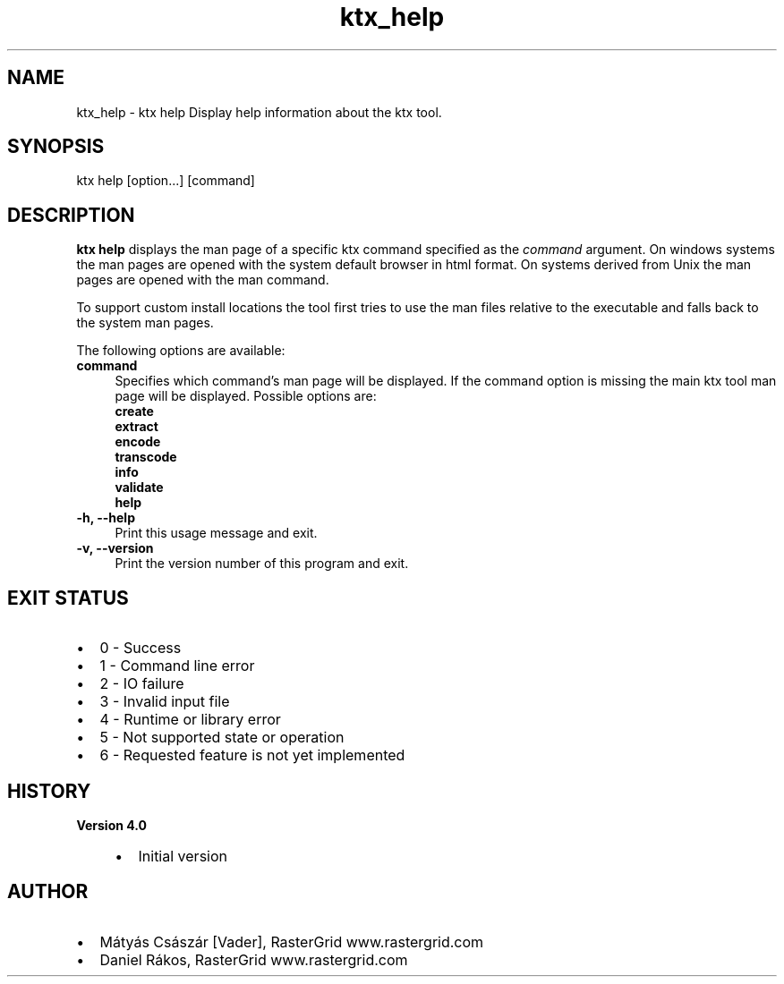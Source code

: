 .TH "ktx_help" 1 "Wed Mar 20 2024" "Version 4.3.2" "KTX Tools Reference" \" -*- nroff -*-
.ad l
.nh
.SH NAME
ktx_help \- ktx help 
Display help information about the ktx tool\&.
.SH "SYNOPSIS"
.PP
ktx help [option\&.\&.\&.] \fI\fP[command]
.SH "DESCRIPTION"
.PP
\fBktx\fP \fBhelp\fP displays the man page of a specific ktx command specified as the \fIcommand\fP argument\&. On windows systems the man pages are opened with the system default browser in html format\&. On systems derived from Unix the man pages are opened with the man command\&.
.PP
To support custom install locations the tool first tries to use the man files relative to the executable and falls back to the system man pages\&.
.PP
The following options are available: 
.IP "\fBcommand \fP" 1c
Specifies which command's man page will be displayed\&. If the command option is missing the main ktx tool man page will be displayed\&. Possible options are: 
.br
 \fBcreate\fP 
.br
 \fBextract\fP 
.br
 \fBencode\fP 
.br
 \fBtranscode\fP 
.br
 \fBinfo\fP 
.br
 \fBvalidate\fP 
.br
 \fBhelp\fP  
.PP
.IP "\fB-h, --help \fP" 1c
Print this usage message and exit\&. 
.IP "\fB-v, --version \fP" 1c
Print the version number of this program and exit\&. 
.PP
 
.SH "EXIT STATUS"
.PP
.IP "\(bu" 2
0 - Success
.IP "\(bu" 2
1 - Command line error
.IP "\(bu" 2
2 - IO failure
.IP "\(bu" 2
3 - Invalid input file
.IP "\(bu" 2
4 - Runtime or library error
.IP "\(bu" 2
5 - Not supported state or operation
.IP "\(bu" 2
6 - Requested feature is not yet implemented 
.PP
 
.SH "HISTORY"
.PP
\fBVersion 4\&.0\fP
.RS 4

.IP "\(bu" 2
Initial version
.PP
.RE
.PP
.SH "AUTHOR"
.PP
.IP "\(bu" 2
Mátyás Császár [Vader], RasterGrid www\&.rastergrid\&.com
.IP "\(bu" 2
Daniel Rákos, RasterGrid www\&.rastergrid\&.com 
.PP

